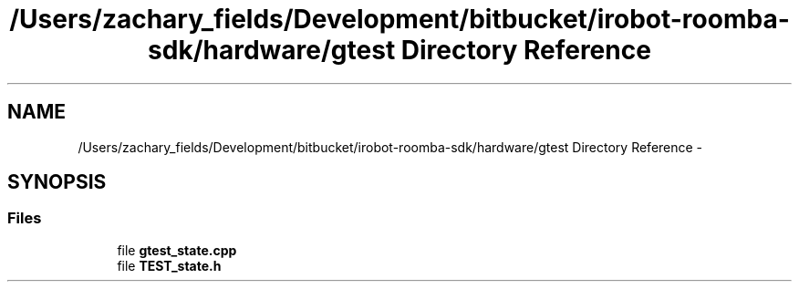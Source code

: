 .TH "/Users/zachary_fields/Development/bitbucket/irobot-roomba-sdk/hardware/gtest Directory Reference" 3 "Sun Feb 8 2015" "Version 1.0.0-alpha" "iRobot Roomba 500 Series SDK" \" -*- nroff -*-
.ad l
.nh
.SH NAME
/Users/zachary_fields/Development/bitbucket/irobot-roomba-sdk/hardware/gtest Directory Reference \- 
.SH SYNOPSIS
.br
.PP
.SS "Files"

.in +1c
.ti -1c
.RI "file \fBgtest_state\&.cpp\fP"
.br
.ti -1c
.RI "file \fBTEST_state\&.h\fP"
.br
.in -1c
